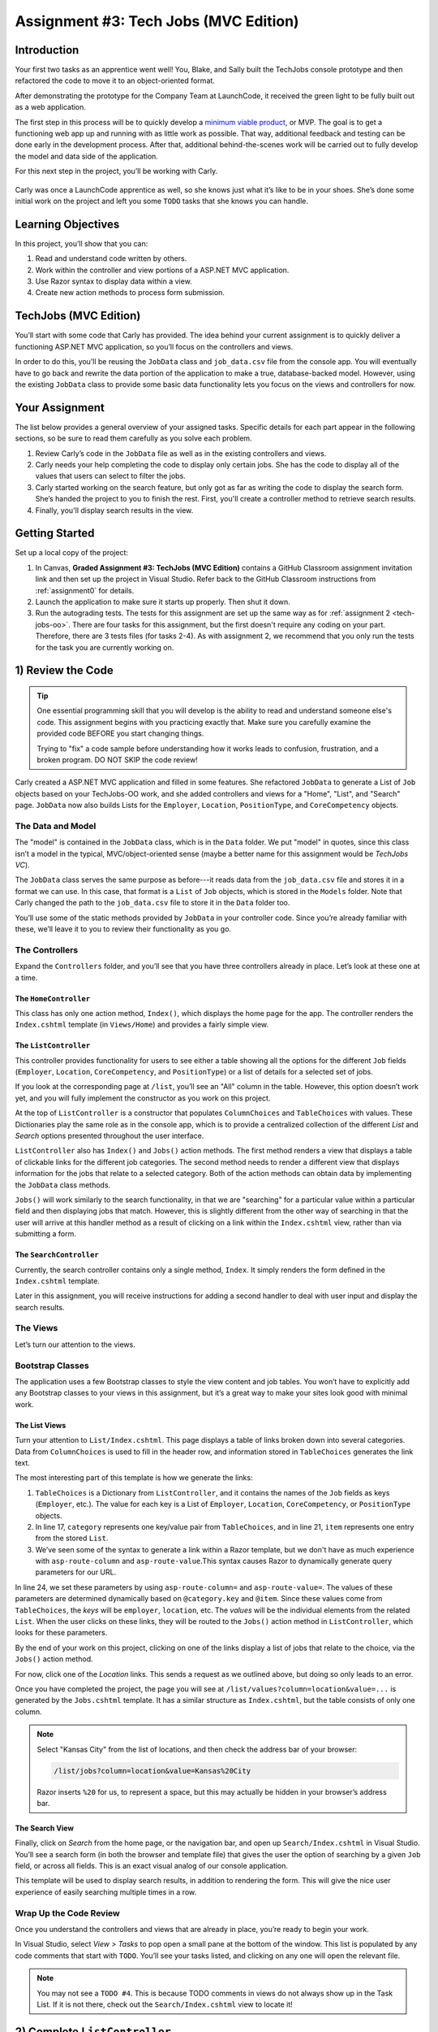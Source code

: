 .. _tech-jobs-mvc:

Assignment #3: Tech Jobs (MVC Edition)
=======================================

Introduction
------------

Your first two tasks as an apprentice went well! You, Blake, and Sally built
the TechJobs console prototype and then refactored the code to move it to an
object-oriented format.

After demonstrating the prototype for the Company Team at LaunchCode, it
received the green light to be fully built out as a web application.

.. index:: ! minimum viable product

The first step in this process will be to quickly develop a `minimum viable
product <https://en.wikipedia.org/wiki/Minimum_viable_product>`__, or MVP. The
goal is to get a functioning web app up and running with as little work as
possible. That way, additional feedback and testing can be done early in the
development process. After that, additional behind-the-scenes work will be
carried out to fully develop the model and data side of the application.

For this next step in the project, you’ll be working with Carly.

.. figure:: figures/LC-Carly.png
   :scale: 55%
   :alt: Carly's LaunchCode avatar.

Carly was once a LaunchCode apprentice as well, so she knows just what
it’s like to be in your shoes. She’s done some initial work on the
project and left you some ``TODO`` tasks that she knows you can handle.

Learning Objectives
-------------------

In this project, you’ll show that you can:

#. Read and understand code written by others.
#. Work within the controller and view portions of a ASP.NET MVC application.
#. Use Razor syntax to display data within a view.
#. Create new action methods to process form submission.

TechJobs (MVC Edition)
----------------------

You’ll start with some code that Carly has provided. The idea behind your
current assignment is to quickly deliver a functioning ASP.NET MVC application,
so you’ll focus on the controllers and views.

In order to do this, you’ll be reusing the ``JobData`` class and
``job_data.csv`` file from the console app. You will eventually have to go back
and rewrite the data portion of the application to make a true, database-backed
model. However, using the existing ``JobData`` class to provide some basic data
functionality lets you focus on the views and controllers for now.

Your Assignment
---------------

The list below provides a general overview of your assigned tasks. Specific
details for each part appear in the following sections, so be sure to read them
carefully as you solve each problem.

#. Review Carly’s code in the ``JobData`` file as well as in the existing
   controllers and views.
#. Carly needs your help completing the code to display only certain jobs. She has the code to display all of the values that users can select to filter the jobs.
#. Carly started working on the search feature, but only got as far as
   writing the code to display the search form. She’s handed the project to you
   to finish the rest. First, you'll create a controller method to retrieve search results.
#. Finally, you'll display search results in the view. 

Getting Started
----------------

Set up a local copy of the project:

#. In Canvas, **Graded Assignment #3: TechJobs (MVC Edition)** contains a GitHub Classroom assignment invitation link and then set up the project in Visual Studio. Refer back to the GitHub Classroom instructions from :ref:`assignment0` for details. 
#. Launch the application to make sure it starts up properly. Then shut it down.
#. Run the autograding tests. The tests for this assignment are set up the same way as for :ref:`assignment 2 <tech-jobs-oo>`. There are four tasks for this assignment, but the first doesn't require any coding on your part. Therefore, there are 3 tests files (for tasks 2-4). As with assignment 2, we recommend that you only run the tests for the task you are currently working on.


1) Review the Code
-------------------

.. admonition:: Tip

   One essential programming skill that you will develop is the ability to read
   and understand someone else's code. This assignment begins with you
   practicing exactly that. Make sure you carefully examine the provided code
   BEFORE you start changing things.

   Trying to "fix" a code sample before understanding how it works leads to
   confusion, frustration, and a broken program. DO NOT SKIP the code review!

Carly created a ASP.NET MVC application and filled in some features. She
refactored ``JobData`` to generate a List of ``Job`` objects based on
your TechJobs-OO work, and she added controllers and views for a "Home",
"List", and "Search" page. ``JobData`` now also builds Lists for the
``Employer``, ``Location``, ``PositionType``, and ``CoreCompetency`` objects.

The Data and Model
^^^^^^^^^^^^^^^^^^

The "model" is contained in the ``JobData`` class, which is in the ``Data``
folder. We put "model" in quotes, since this class isn’t a model in the
typical, MVC/object-oriented sense (maybe a better name for this assignment
would be *TechJobs VC*).

The ``JobData`` class serves the same purpose as before---it reads data from
the ``job_data.csv`` file and stores it in a format we can use. In this case,
that format is a ``List`` of ``Job`` objects, which is stored in the ``Models`` folder. Note that Carly changed the
path to the ``job_data.csv`` file to store it in the ``Data`` folder too.

You’ll use some of the static methods provided by ``JobData`` in your
controller code. Since you’re already familiar with these, we’ll leave it to
you to review their functionality as you go.

The Controllers
^^^^^^^^^^^^^^^

Expand the ``Controllers`` folder, and you’ll see that you have three
controllers already in place. Let’s look at these one at a time.

The ``HomeController``
~~~~~~~~~~~~~~~~~~~~~~~

This class has only one action method, ``Index()``, which displays the home page
for the app. The controller renders the ``Index.cshtml`` template (in
``Views/Home``) and provides a fairly simple view.

.. figure:: figures/techJobsMvcHome.png
   :alt: TechJobs MVC home screen.

The ``ListController``
~~~~~~~~~~~~~~~~~~~~~~~

This controller provides functionality for users to see either a table showing
all the options for the different ``Job`` fields (``Employer``, ``Location``,
``CoreCompetency``, and ``PositionType``) or a list of details for a selected
set of jobs.

If you look at the corresponding page at ``/list``, you’ll see an "All" column
in the table. However, this option doesn’t work yet, and you will fully
implement the constructor as you work on this project.

At the top of ``ListController`` is a constructor that populates
``ColumnChoices`` and ``TableChoices`` with values. These Dictionaries play the
same role as in the console app, which is to provide a centralized collection
of the different *List* and *Search* options presented throughout the user
interface.

``ListController`` also has ``Index()`` and ``Jobs()`` action
methods. The first method
renders a view that displays a table of clickable links for the different job
categories. The second method needs to render a different view that displays
information for the jobs that relate to a selected category. Both of the
action methods can obtain data by implementing the ``JobData`` class methods.

``Jobs()`` will work similarly to the search functionality, in
that we are "searching" for a particular value within a particular field and
then displaying jobs that match. However, this is slightly different from the
other way of searching in that the user will arrive at this handler method as a
result of clicking on a link within the ``Index.cshtml`` view, rather than via
submitting a form.

The ``SearchController``
~~~~~~~~~~~~~~~~~~~~~~~~~

Currently, the search controller contains only a single method, ``Index``.
It simply renders the form defined in the ``Index.cshtml`` template.

Later in this assignment, you will receive instructions for adding a second
handler to deal with user input and display the search results.

The Views
^^^^^^^^^

Let’s turn our attention to the views.

Bootstrap Classes
^^^^^^^^^^^^^^^^^

The application uses a few Bootstrap classes to style the view content and job tables. You won’t have to explicitly add any Bootstrap classes to your views in this assignment, but it’s a great way to make your sites look good with minimal work.

The List Views
~~~~~~~~~~~~~~~

Turn your attention to ``List/Index.cshtml``. This page displays a table of links
broken down into several categories. Data from ``ColumnChoices`` is used to
fill in the header row, and information stored in ``TableChoices`` generates
the link text.

The most interesting part of this template is how we generate the links:

.. sourcecode:: html
   :lineno-start: 17

   @foreach (var category in ViewBag.tableChoices)
   {
      <td>
         <ul>
         @foreach (var item in category.Value)
         {
            <li>
                  <a asp-controller="List" asp-action="Jobs" asp-route-column="@category.Key" asp-route-value="@item">@item</a>
            </li>
         }
          </ul>
      </td>
   }

#. ``TableChoices`` is a Dictionary from ``ListController``, and it contains the names of
   the ``Job`` fields as keys (``Employer``, etc.). The value for each key is
   a List of ``Employer``, ``Location``, ``CoreCompetency``, or
   ``PositionType`` objects.
#. In line 17, ``category`` represents one key/value pair from
   ``TableChoices``, and in line 21, ``item`` represents one entry from the
   stored ``List``.
#. We’ve seen some of the syntax to generate a link within a Razor
   template, but we don't have as much experience with ``asp-route-column`` and ``asp-route-value``.This syntax causes Razor
   to dynamically generate query parameters for our URL.

In line 24, we set these parameters by using ``asp-route-column=`` and ``asp-route-value=``. The
values of these parameters are determined dynamically based on
``@category.key`` and ``@item``. Since these values come from
``TableChoices``, the *keys* will be ``employer``, ``location``, etc. The
*values* will be the individual elements from the related ``List``. When the
user clicks on these links, they will be routed to the
``Jobs()`` action method in ``ListController``, which looks for
these parameters.

By the end of your work on this project, clicking on one of the links display a list of jobs that relate to the
choice, via the ``Jobs()`` action method.

For now, click one of the *Location* links. This sends a request as we
outlined above, but doing so only leads to an error.

Once you have completed the project, the page you will see at ``/list/values?column=location&value=...`` is generated by
the ``Jobs.cshtml`` template. It has a similar structure as ``Index.cshtml``,
but the table consists of only one column.

.. admonition:: Note

   Select "Kansas City" from the list of locations, and then check the address
   bar of your browser:

   .. sourcecode:: bash

      /list/jobs?column=location&value=Kansas%20City

   Razor inserts ``%20`` for us, to represent a space, but this may
   actually be hidden in your browser’s address bar.

The Search View
~~~~~~~~~~~~~~~~

Finally, click on *Search* from the home page, or the navigation bar, and open
up ``Search/Index.cshtml`` in Visual Studio. You’ll see a search form (in both the browser
and template file) that gives the user the option of searching by a given
``Job`` field, or across all fields. This is an exact visual analog of our
console application.

This template will be used to display search results, in addition to rendering
the form. This will give the nice user experience of easily searching multiple
times in a row.

Wrap Up the Code Review
^^^^^^^^^^^^^^^^^^^^^^^^

Once you understand the controllers and views that are already in place, you’re
ready to begin your work.

In Visual Studio, select *View > Tasks* to pop open a small pane at
the bottom of the window. This list is populated by any code comments that
start with ``TODO``. You’ll see your tasks listed, and clicking on any one will
open the relevant file.

.. admonition:: Note

   You may not see a ``TODO #4``. This is because TODO comments in views do not always show up in the Task List.
   If it is not there, check out the ``Search/Index.cshtml`` view to locate it!

2) Complete ``ListController``
------------------------------

Complete the ``Jobs()`` action method in ``ListController``. Right now, it returns a view, but we need to send some details about jobs to that view.

#. The view relies on ``ViewBag.jobs``, so to start create a list in the action method called ``jobs``.
#. If the user selects "View All", you should use ``JobData.FindAll()`` to populate ``jobs`` with all the jobs and update ``ViewBag.title``. If the user selects something specific, you should use ``JobData.FindJobsByColumnAndValue()`` to populate ``jobs`` with jobs that only match that criteria and update ``ViewBag.title`` to include the criteria the user chose.
#. Make sure to set ``ViewBag.jobs`` equal to ``jobs`` and run the program to see how it is working now!

If everything looks good to you, run the tests in ``TestTaskTwo`` in ``AutogradingTests`` to make sure you are on the right track before proceeding to task three.

3) Complete ``SearchController``
-------------------------------------

Add a ``Results()`` action method to ``SearchController``:

#. The ``Results()`` method should take in two parameters. Both parameters must be strings and the first one should be called "searchType" and the second one should be called "searchTerm".
#. First, you need to create a local variable called "jobs" that is of type ``List<Job>``.
#. If the user enters "all" in the search box, or if they leave the box empty,
   call the ``FindAll()`` method from ``JobData``. Otherwise, send the search
   information to ``FindByColumnAndValue``. In either case, store
   the results in a ``jobs`` List.
#. Pass ``jobs`` into the ``Index.cshtml`` view.
#. Pass ``ListController.ColumnChoices`` into the view, as the existing
   ``Index()`` action method does.

Run the tests in ``TestTaskThree`` to see how you did!

4) Display Search Results
-------------------------

.. admonition:: Note

   Before starting this task, un-comment out the tests in ``TestTaskFour``. You can do so by removing the ``/*`` on line 18 and the ``*/`` on line 44.

Once you have your ``Results()`` action method passing information to the
view, you need to display the data.

#. In ``Index.cshtml``, create a loop to display each job passed in from the
   controller.
#. Put the job results into a set of tables, similar to what you did for the
   ``List/Jobs.cshtml`` view.

Run the tests in ``TestTaskFour`` to make sure that you have passed everything properly to the view!

Sanity Check
-------------

At this point, all autograding tests should be passing. To be sure, run all the tests at once and if any are failing, evaluate the error message and go back and fix your code.

How to Submit
--------------

To turn in your assignment and get credit, follow the
:ref:`submission instructions <submitting-your-work>`.

Bonus Missions
--------------

Here are some additional challenges, for those willing to take them on:

#. When we select a given field to search within and then submit, our choice is
   forgotten and returns to "All" by default. Modify the view template to keep
   the previous search field selected when displaying the results.
#. In the tables displaying the full job data, find a way to manipulate the
   font, style, capitalization, etc. to further distinguish the labels from the
   data (e.g. **Employer:** *LaunchCode*). (*Hint:* We capitalize the title
   string in multiple templates, so have a look around).
#. In the tables of the job results, make each value (except ``name``)
   hyperlinked to a new listing of all jobs with that same value. For example,
   if we have a list of jobs with the ``JavaScript`` skill, clicking on a
   location value like ``Saint Louis`` will generate a new list with all the
   jobs available in that city.